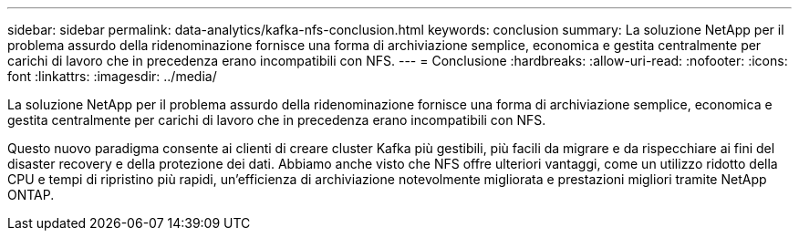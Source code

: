 ---
sidebar: sidebar 
permalink: data-analytics/kafka-nfs-conclusion.html 
keywords: conclusion 
summary: La soluzione NetApp per il problema assurdo della ridenominazione fornisce una forma di archiviazione semplice, economica e gestita centralmente per carichi di lavoro che in precedenza erano incompatibili con NFS. 
---
= Conclusione
:hardbreaks:
:allow-uri-read: 
:nofooter: 
:icons: font
:linkattrs: 
:imagesdir: ../media/


[role="lead"]
La soluzione NetApp per il problema assurdo della ridenominazione fornisce una forma di archiviazione semplice, economica e gestita centralmente per carichi di lavoro che in precedenza erano incompatibili con NFS.

Questo nuovo paradigma consente ai clienti di creare cluster Kafka più gestibili, più facili da migrare e da rispecchiare ai fini del disaster recovery e della protezione dei dati.  Abbiamo anche visto che NFS offre ulteriori vantaggi, come un utilizzo ridotto della CPU e tempi di ripristino più rapidi, un'efficienza di archiviazione notevolmente migliorata e prestazioni migliori tramite NetApp ONTAP.
